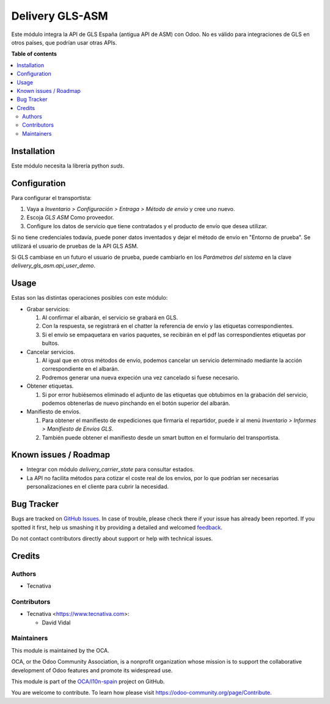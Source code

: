 ================
Delivery GLS-ASM
================

.. !!!!!!!!!!!!!!!!!!!!!!!!!!!!!!!!!!!!!!!!!!!!!!!!!!!!
   !! This file is generated by oca-gen-addon-readme !!
   !! changes will be overwritten.                   !!
   !!!!!!!!!!!!!!!!!!!!!!!!!!!!!!!!!!!!!!!!!!!!!!!!!!!!

.. |badge1| image:: https://img.shields.io/badge/maturity-Beta-yellow.png
    :target: https://odoo-community.org/page/development-status
    :alt: Beta
.. |badge2| image:: https://img.shields.io/badge/licence-AGPL--3-blue.png
    :target: http://www.gnu.org/licenses/agpl-3.0-standalone.html
    :alt: License: AGPL-3
.. |badge3| image:: https://img.shields.io/badge/github-OCA%2Fl10n--spain-lightgray.png?logo=github
    :target: https://github.com/OCA/l10n-spain/tree/12.0/delivery_gls_asm
    :alt: OCA/l10n-spain
.. |badge4| image:: https://img.shields.io/badge/weblate-Translate%20me-F47D42.png
    :target: https://translation.odoo-community.org/projects/l10n-spain-12-0/l10n-spain-12-0-delivery_gls_asm
    :alt: Translate me on Weblate
.. |badge5| image:: https://img.shields.io/badge/runbot-Try%20me-875A7B.png
    :target: https://runbot.odoo-community.org/runbot/189/12.0
    :alt: Try me on Runbot

|badge1| |badge2| |badge3| |badge4| |badge5| 

Este módulo integra la API de GLS España (antigua API de ASM) con Odoo. No es
válido para integraciones de GLS en otros países, que podrían usar otras APIs.

**Table of contents**

.. contents::
   :local:

Installation
============

Este módulo necesita la librería python `suds`.

Configuration
=============

Para configurar el transportista:

#. Vaya a *Inventario > Configuración > Entraga > Método de envío* y cree uno
   nuevo.
#. Escoja *GLS ASM* Como proveedor.
#. Configure los datos de servicio que tiene contratados y el producto de
   envío que desea utilizar.

Si no tiene credenciales todavía, puede poner datos inventados y dejar el
método de envío en "Entorno de prueba". Se utilizará el usuario de pruebas de
la API GLS ASM.

Si GLS cambiase en un futuro el usuario de prueba, puede cambiarlo en los
*Parámetros del sistema* en la clave `delivery_gls_asm.api_user_demo`.

Usage
=====

Estas son las distintas operaciones posibles con este módulo:

* Grabar servicios:

  #. Al confirmar el albarán, el servicio se grabará en GLS.
  #. Con la respuesta, se registrará en el chatter la referencia de envío y
     las etiquetas correspondientes.
  #. Si el envío se empaquetara en varios paquetes, se recibirán en el pdf las
     correspondientes etiquetas por bultos.

* Cancelar servicios.

  #. Al igual que en otros métodos de envío, podemos cancelar un servicio
     determinado mediante la acción correspondiente en el albarán.
  #. Podremos generar una nueva expeción una vez cancelado si fuese necesario.

* Obtener etiquetas.

  #. Si por error hubiésemos eliminado el adjunto de las etiquetas que obtubimos
     en la grabación del servicio, podemos obtenerlas de nuevo pinchando en el
     botón superior del albarán.

* Manifiesto de envíos.

  #. Para obtener el manifiesto de expediciones que firmaría el repartidor,
     puede ir al menú *Inventario > Informes > Manifiesto de Envíos GLS*.
  #. También puede obtener el manifiesto desde un smart button en el formulario
     del transportista.

Known issues / Roadmap
======================

* Integrar con módulo `delivery_carrier_state` para consultar estados.
* La API no facilita métodos para cotizar el coste real de los envíos, por
  lo que podrían ser necesarias personalizaciones en el cliente para cubrir
  la necesidad.

Bug Tracker
===========

Bugs are tracked on `GitHub Issues <https://github.com/OCA/l10n-spain/issues>`_.
In case of trouble, please check there if your issue has already been reported.
If you spotted it first, help us smashing it by providing a detailed and welcomed
`feedback <https://github.com/OCA/l10n-spain/issues/new?body=module:%20delivery_gls_asm%0Aversion:%2012.0%0A%0A**Steps%20to%20reproduce**%0A-%20...%0A%0A**Current%20behavior**%0A%0A**Expected%20behavior**>`_.

Do not contact contributors directly about support or help with technical issues.

Credits
=======

Authors
~~~~~~~

* Tecnativa

Contributors
~~~~~~~~~~~~

* Tecnativa <https://www.tecnativa.com>:

  * David Vidal

Maintainers
~~~~~~~~~~~

This module is maintained by the OCA.

.. image:: https://odoo-community.org/logo.png
   :alt: Odoo Community Association
   :target: https://odoo-community.org

OCA, or the Odoo Community Association, is a nonprofit organization whose
mission is to support the collaborative development of Odoo features and
promote its widespread use.

This module is part of the `OCA/l10n-spain <https://github.com/OCA/l10n-spain/tree/12.0/delivery_gls_asm>`_ project on GitHub.

You are welcome to contribute. To learn how please visit https://odoo-community.org/page/Contribute.
